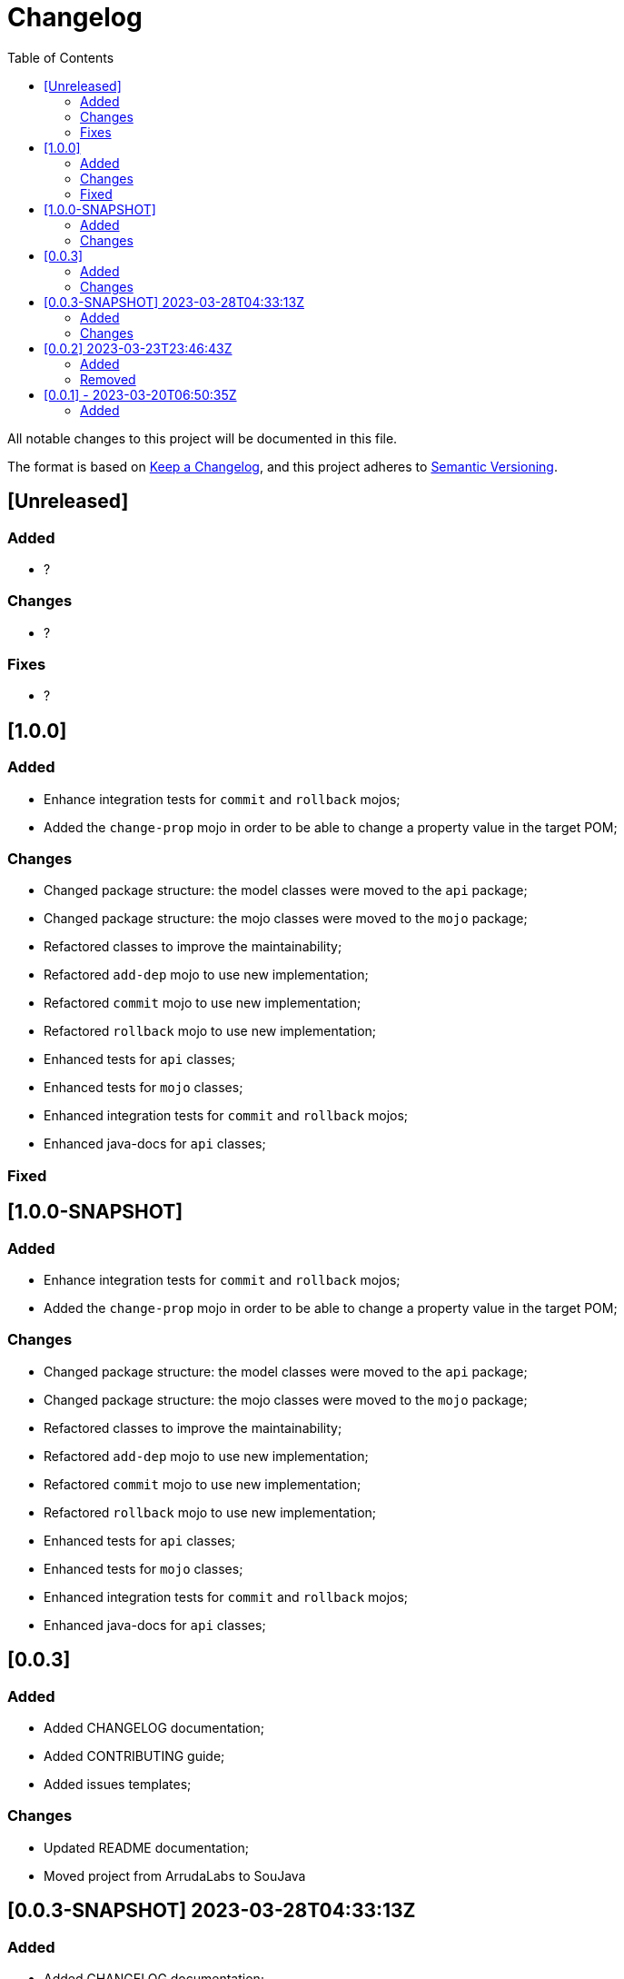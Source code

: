 = Changelog
:toc: auto

All notable changes to this project will be documented in this file.

The format is based on https://keepachangelog.com/en/1.0.0/[Keep a Changelog],
and this project adheres to https://semver.org/spec/v2.0.0.html[Semantic Versioning].

== [Unreleased]

=== Added
- ?

=== Changes
- ?

=== Fixes
- ?

== [1.0.0]

=== Added
- Enhance integration tests for `commit` and `rollback` mojos;
- Added the `change-prop` mojo in order to be able to change a property value in the target POM;

=== Changes
- Changed package structure: the model classes were moved to the `api` package;
- Changed package structure: the mojo classes were moved to the `mojo` package;
- Refactored classes to improve the maintainability;
- Refactored `add-dep` mojo to use new implementation;
- Refactored `commit` mojo to use new implementation;
- Refactored `rollback` mojo to use new implementation;
- Enhanced tests for `api` classes;
- Enhanced tests for `mojo` classes;
- Enhanced integration tests for `commit` and `rollback` mojos;
- Enhanced java-docs for `api` classes;

=== Fixed

== [1.0.0-SNAPSHOT]

=== Added
- Enhance integration tests for `commit` and `rollback` mojos;
- Added the `change-prop` mojo in order to be able to change a property value in the target POM;

=== Changes
- Changed package structure: the model classes were moved to the `api` package;
- Changed package structure: the mojo classes were moved to the `mojo` package;
- Refactored classes to improve the maintainability;
- Refactored `add-dep` mojo to use new implementation;
- Refactored `commit` mojo to use new implementation;
- Refactored `rollback` mojo to use new implementation;
- Enhanced tests for `api` classes;
- Enhanced tests for `mojo` classes;
- Enhanced integration tests for `commit` and `rollback` mojos;
- Enhanced java-docs for `api` classes;


== [0.0.3]

=== Added
- Added CHANGELOG documentation;
- Added CONTRIBUTING guide;
- Added issues templates;

=== Changes
- Updated README documentation;
- Moved project from ArrudaLabs to SouJava


== [0.0.3-SNAPSHOT] 2023-03-28T04:33:13Z

=== Added
- Added CHANGELOG documentation;
- Added CONTRIBUTING guide;
- Added issues templates;

=== Changes
- Updated README documentation;
- Moved project from ArrudaLabs to SouJava

== [0.0.2] 2023-03-23T23:46:43Z

=== Added
- Added the property called `gav` into the `add-dep` goal in order to inform the target dependency following the GAV(`groupId:artifactId:version`) pattern

=== Removed
- Removed the properties: `groupId`, `artifactId`, `version` in favor to use the `gav` property

== [0.0.1] - 2023-03-20T06:50:35Z

=== Added

- Added the `add-dep` maven goal in order to be able to add one dependency by time into a target POM
- Added the `commit` maven goal in order to be able to confirm the changes into the target POM, removing the backup POM file;
- Added the `rollback` maven goal in order to be able to revert the changes into the target POM;
